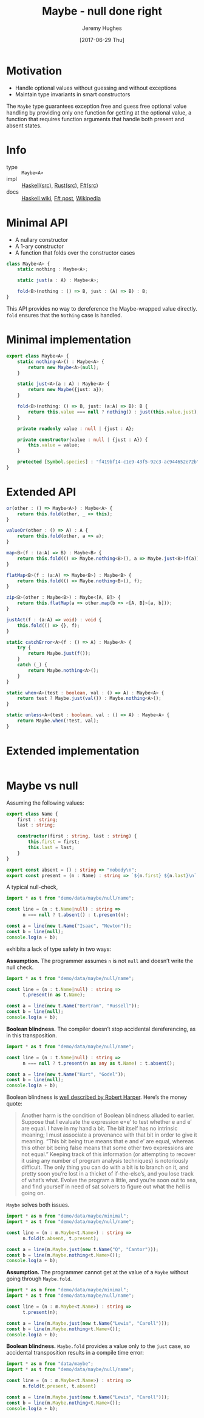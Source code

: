 #+TITLE: Maybe - null done right
#+AUTHOR: Jeremy Hughes
#+EMAIL: jedahu@gmail.com
#+DATE: [2017-06-29 Thu]

* Motivation

- Handle optional values without guessing and without exceptions
- Maintain type invariants in smart constructors

The ~Maybe~ type guarantees exception free and guess free optional value handling
by providing only one function for getting at the optional value, a function
that requires function arguments that handle both present and absent states.

* Info
- type :: ~Maybe<A>~
- impl :: [[https://hackage.haskell.org/package/base/docs/Data-Maybe.html][Haskell]]([[https://hackage.haskell.org/package/base/docs/src/Data.Maybe.html][src]]), [[https://doc.rust-lang.org/std/option/][Rust]]([[https://doc.rust-lang.org/src/core/up/src/libcore/option.rs.html][src]]), [[https://msdn.microsoft.com/en-us/visualfsharpdocs/conceptual/core.option-module-%5Bfsharp%5D][F#]]([[https://github.com/fsharp/fsharp/blob/master/src/fsharp/FSharp.Core/option.fs][src]])
- docs :: [[https://wiki.haskell.org/Maybe][Haskell wiki]], [[https://fsharpforfunandprofit.com/posts/the-option-type/][F# post]], [[https://en.wikipedia.org/wiki/Option_type][Wikipedia]]

* Minimal API

- A nullary constructor
- A 1-ary constructor
- A function that folds over the constructor cases

#+BEGIN_SRC ts
class Maybe<A> {
    static nothing : Maybe<A>;

    static just(a : A) : Maybe<A>;

    fold<B>(nothing : () => B, just : (A) => B) : B;
}
#+END_SRC

This API provides no way to dereference the Maybe-wrapped value directly. ~fold~
ensures that the ~Nothing~ case is handled.

* Minimal implementation

#+BEGIN_SRC ts :name t :module demo/data/maybe/minimal
export class Maybe<A> {
    static nothing<A>() : Maybe<A> {
        return new Maybe<A>(null);
    }

    static just<A>(a : A) : Maybe<A> {
        return new Maybe({just: a});
    }

    fold<B>(nothing: () => B, just: (a:A) => B): B {
        return this.value === null ? nothing() : just(this.value.just);
    }

    private readonly value : null | {just : A};

    private constructor(value : null | {just : A}) {
        this.value = value;
    }

    protected [Symbol.species] : "f419bf14-c1e9-43f5-92c3-ac944652e72b";
}
#+END_SRC

* Extended API

#+BEGIN_SRC ts
or(other : () => Maybe<A>) : Maybe<A> {
    return this.fold(other, _ => this);
}

valueOr(other : () => A) : A {
    return this.fold(other, a => a);
}

map<B>(f : (a:A) => B) : Maybe<B> {
    return this.fold(() => Maybe.nothing<B>(), a => Maybe.just<B>(f(a)));
}

flatMap<B>(f : (a:A) => Maybe<B>) : Maybe<B> {
    return this.fold(() => Maybe.nothing<B>(), f);
}

zip<B>(other : Maybe<B>) : Maybe<[A, B]> {
    return this.flatMap(a => other.map(b => <[A, B]>[a, b]));
}

justAct(f : (a:A) => void) : void {
    this.fold(() => {}, f);
}

static catchError<A>(f : () => A) : Maybe<A> {
    try {
        return Maybe.just(f());
    }
    catch (_) {
        return Maybe.nothing<A>();
    }
}

static when<A>(test : boolean, val : () => A) : Maybe<A> {
    return test ? Maybe.just(val()) : Maybe.nothing<A>();
}

static unless<A>(test : boolean, val : () => A) : Maybe<A> {
    return Maybe.when(!test, val);
}
#+END_SRC

* Extended implementation

#+BEGIN_SRC ts :name t :module demo/data/maybe/extended
#+END_SRC

* Maybe vs null

Assuming the following values:

#+BEGIN_SRC ts :name t :module demo/data/maybe/null/name
export class Name {
    first : string;
    last : string;

    constructor(first : string, last : string) {
        this.first = first;
        this.last = last;
    }
}

export const absent = () : string => "nobody\n";
export const present = (n : Name) : string => `${n.first} ${n.last}\n`;
#+END_SRC

A typical null-check,
#+BEGIN_SRC ts :module demo/data/maybe/null/typicalCheck
import * as t from "demo/data/maybe/null/name";

const line = (n : t.Name|null) : string =>
      n === null ? t.absent() : t.present(n);

const a = line(new t.Name("Isaac", "Newton"));
const b = line(null);
console.log(a + b);
#+END_SRC

exhibits a lack of type safety in two ways:

*Assumption.* The programmer assumes ~n~ is not ~null~ and doesn’t write the null
check.

#+BEGIN_SRC ts :module demo/re/data/maybe/null/notNullAssumption
import * as t from "demo/data/maybe/null/name";

const line = (n : t.Name|null) : string =>
      t.present(n as t.Name);

const a = line(new t.Name("Bertram", "Russell"));
const b = line(null);
console.log(a + b);
#+END_SRC

*Boolean blindness.* The compiler doesn’t stop accidental dereferencing, as in
this transposition.
#+BEGIN_SRC ts :module demo/re/data/maybe/null/accidentalDereference
import * as t from "demo/data/maybe/null/name";

const line = (n : t.Name|null) : string =>
      n === null ? t.present(n as any as t.Name) : t.absent();

const a = line(new t.Name("Kurt", "Godel"));
const b = line(null);
console.log(a + b);
#+END_SRC

Boolean blindness is [[bb][well described by Robert Harper]]. Here’s the money quote:

#+LINK: bb https://existentialtype.wordpress.com/2011/03/15/boolean-blindness/
     
#+BEGIN_QUOTE
Another harm is the condition of Boolean blindness alluded to earlier. Suppose
that I evaluate the expression e=e’ to test whether e and e’ are equal. I have
in my hand a bit. The bit itself has no intrinsic meaning; I must associate a
provenance with that bit in order to give it meaning. “This bit being true
means that e and e’ are equal, whereas this other bit being false means that
some other two expressions are not equal.” Keeping track of this information
(or attempting to recover it using any number of program analysis techniques) is
notoriously difficult. The only thing you can do with a bit is to branch on it,
and pretty soon you’re lost in a thicket of if-the-else’s, and you lose track
of what’s what. Evolve the program a little, and you’re soon out to sea, and
find yourself in need of sat solvers to figure out what the hell is going on.
#+END_QUOTE

~Maybe~ solves both issues.
#+BEGIN_SRC ts :module demo/data/maybe/null/solved
import * as m from "demo/data/maybe/minimal";
import * as t from "demo/data/maybe/null/name";

const line = (n : m.Maybe<t.Name>) : string =>
      n.fold(t.absent, t.present);

const a = line(m.Maybe.just(new t.Name("Q", "Cantor")));
const b = line(m.Maybe.nothing<t.Name>());
console.log(a + b);
#+END_SRC

*Assumption.* The programmer cannot get at the value of a ~Maybe~ without going
through ~Maybe.fold~.
#+BEGIN_SRC ts :module demo/ce/data/maybe/null/forcedToHandle
import * as m from "demo/data/maybe/minimal";
import * as t from "demo/data/maybe/null/name";

const line = (n : m.Maybe<t.Name>) : string =>
      t.present(n);

const a = line(m.Maybe.just(new t.Name("Lewis", "Caroll")));
const b = line(m.Maybe.nothing<t.Name>());
console.log(a + b);
#+END_SRC

*Boolean blindness.* ~Maybe.fold~ provides a value only to the ~just~ case, so
accidental transposition results in a compile time error:
#+BEGIN_SRC ts :module demo/ce/data/maybe/null/transpositionError
import * as m from "data/maybe";
import * as t from "demo/data/maybe/null/name";

const line = (n : m.Maybe<t.Name>) : string =>
      n.fold(t.present, t.absent)

const a = line(m.Maybe.just(new t.Name("Lewis", "Caroll")));
const b = line(m.Maybe.nothing<t.Name>());
console.log(a + b);
#+END_SRC
